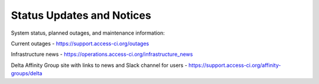 .. _status:

Status Updates and Notices
---------------------------
System status, planned outages, and maintenance information:

Current outages - https://support.access-ci.org/outages

Infrastructure news -
https://operations.access-ci.org/infrastructure_news

Delta Affinity Group site with links to news and Slack channel for users - 
https://support.access-ci.org/affinity-groups/delta
